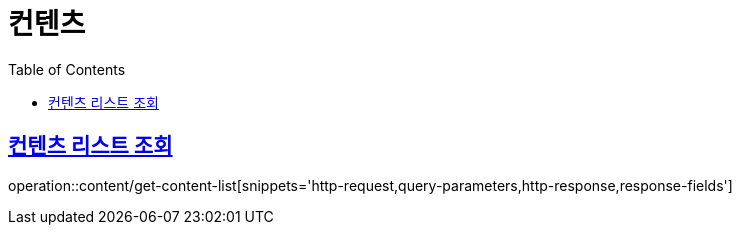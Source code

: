 = 컨텐츠
:doctype: book
:icons: font
:source-highlighter: highlightjs
:toc: left
:toclevels: 2
:sectlinks:


[[get-content-list]]
== 컨텐츠 리스트 조회

operation::content/get-content-list[snippets='http-request,query-parameters,http-response,response-fields']